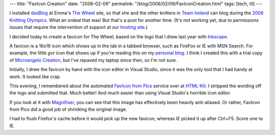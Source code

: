 ---
title: "FavIcon Creation"
date: "2006-02-09"
permalink: "/blog/2006/02/09/FavIconCreation.html"
tags: [tech, til]
---



I installed `dasBlog <http://dasblog.info>`_
at Emma's `The Wheel <http://thewheel.biz>`_ site,
so that she and the other knitters
in `Team Ireland <http://thewheel.biz/TeamIreland>`_
can blog during the `2006 Knitting Olympics
<http://www.yarnharlot.ca/blog/olympics2006.html>`_.
What an ordeal that was!
But that's a post for another time.
(It's not working yet, due to permissions issues that require
the intervention of support at our
`hosting site <http://www.ihostsites.net>`_.)

I decided today to create a favicon for The Wheel,
based on the logo that I drew last year with `Inkscape <http://www.inkscape.org>`_.

.. image:: /content/binary/TheWheel.jpg

A favicon is a 16x16 icon which shows up in the tab in a tabbed browser,
such as FireFox or IE with MSN Search.
For example, the little `gvr` icon that shows up if you're reading this on my
`personal blog </blog/>`_.
I think I created this with a trial copy of `Microangelo Creation
<http://www.microangelo.us/advanced_icon_editor/XP_icon_editor.asp>`_,
but I've repaved my laptop since then, so I'm not sure.

.. image:: /content/binary/georgevreilly.ico

Initially, I drew the favicon by hand with the icon editor in Visual Studio,
since it was the only tool that I had handy at work.
It looked like crap.

.. image:: /content/binary/TheWheel1.ico

This evening, I remembered about the automated
`FavIcon from Pics <http://www.chami.com/html-kit/services/favicon/>`_
service over at `HTML-Kit <http://www.chami.com/html-kit/>`_.
I stripped the wording off the logo and submitted that. Much better!
And much easier than using Visual Studio's horrible icon editor.

.. image:: /content/binary/TheWheel2.ico

If you look at it with
`Magnifixer <http://www.blacksunsoftware.com/lensview.html>`_,
you can see that this image has effectively been heavily anti-aliased.
Or rather, FavIcon from Pics did a good job of shrinking the original image.

I had to flush Firefox's cache before it would pick up the new favicon,
whereas IE picked it up after Ctrl+F5. Score one to IE.

.. _permalink:
    /blog/2006/02/09/FavIconCreation.html
